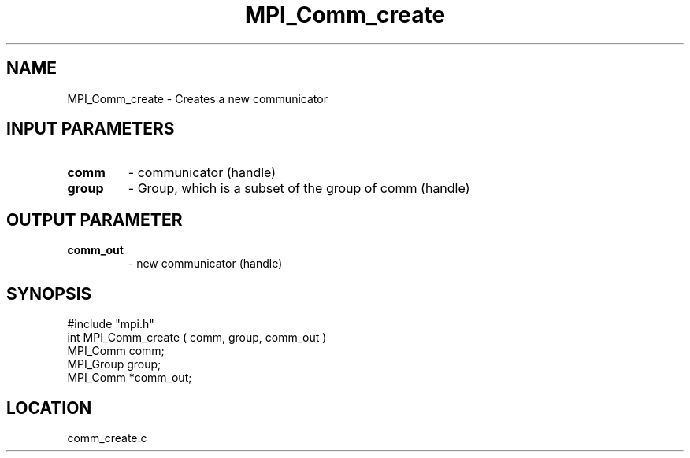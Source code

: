 .TH MPI_Comm_create 3 "5/9/1995" " " "MPI"
.SH NAME
MPI_Comm_create \- Creates a new communicator

.SH INPUT PARAMETERS
.PD 0
.TP
.B comm 
- communicator (handle) 
.PD 1
.PD 0
.TP
.B group 
- Group, which is a subset of the group of comm  (handle) 
.PD 1

.SH OUTPUT PARAMETER
.PD 0
.TP
.B comm_out 
- new communicator (handle) 
.PD 1

.SH SYNOPSIS
.nf
#include "mpi.h"
int MPI_Comm_create ( comm, group, comm_out )
MPI_Comm  comm;
MPI_Group group;
MPI_Comm *comm_out;

.fi

.SH LOCATION
 comm_create.c
